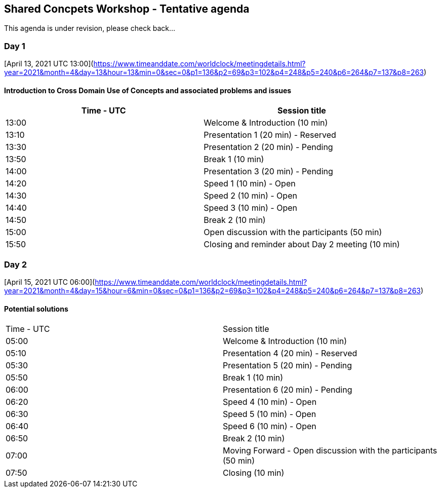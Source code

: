 == Shared Concpets Workshop - Tentative agenda

This agenda is under revision, please check back...

=== Day 1

[April 13, 2021 UTC 13:00](https://www.timeanddate.com/worldclock/meetingdetails.html?year=2021&month=4&day=13&hour=13&min=0&sec=0&p1=136&p2=69&p3=102&p4=248&p5=240&p6=264&p7=137&p8=263)

==== Introduction to Cross Domain Use of Concepts and associated problems and issues

|===
|Time - UTC | Session title

| 13:00 | Welcome & Introduction (10 min)
| 13:10 | Presentation 1 (20 min) - Reserved
| 13:30 | Presentation 2 (20 min) - Pending
| 13:50 | Break 1 (10 min) 
| 14:00 | Presentation 3 (20 min) - Pending
| 14:20 | Speed 1 (10 min) - Open
| 14:30 | Speed 2 (10 min) - Open
| 14:40 | Speed 3 (10 min) - Open
| 14:50 | Break 2 (10 min)
| 15:00 | Open discussion with the participants (50 min)
| 15:50 | Closing and reminder about Day 2 meeting (10 min)
|===
  
=== Day 2

[April 15, 2021 UTC 06:00](https://www.timeanddate.com/worldclock/meetingdetails.html?year=2021&month=4&day=15&hour=6&min=0&sec=0&p1=136&p2=69&p3=102&p4=248&p5=240&p6=264&p7=137&p8=263)

==== Potential solutions

|===
|Time - UTC | Session title
| 05:00 | Welcome & Introduction (10 min) 
| 05:10 | Presentation 4 (20 min) - Reserved
| 05:30 | Presentation 5 (20 min) - Pending
| 05:50 | Break 1 (10 min)
| 06:00 | Presentation 6 (20 min) - Pending
| 06:20 | Speed 4 (10 min) - Open
| 06:30 | Speed 5 (10 min) - Open
| 06:40 | Speed 6 (10 min) - Open
| 06:50 | Break 2 (10 min)
| 07:00 | Moving Forward - Open discussion with the participants (50 min)
| 07:50 | Closing (10 min)
|===
